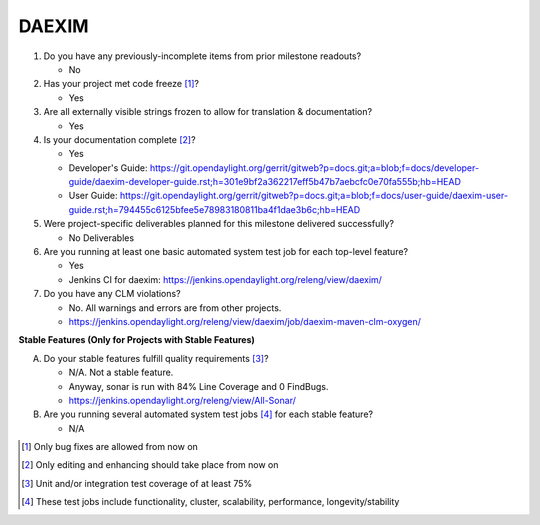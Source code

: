 .. Instructions
..    1. Replace Project Name with your actual project name, ensure you have
..       the same number of ='s as the length of your project in the line before
..       and the line after.
..    2. Remove the (Yes/No) answer at the end of each question with your actual
..       response: Yes or No
..       Note: For Question 5, the response could be: No Deliverables
..    3. For detailed information on each question, use a sub list with a -
..       in front that aligns with the text above and ensure you have a blank
..       line before it.
..

======
DAEXIM
======

1. Do you have any previously-incomplete items from prior milestone
   readouts?

   - No

2. Has your project met code freeze [1]_?

   - Yes

3. Are all externally visible strings frozen to allow for translation &
   documentation?

   - Yes

4. Is your documentation complete [2]_?

   - Yes
   - Developer's Guide: https://git.opendaylight.org/gerrit/gitweb?p=docs.git;a=blob;f=docs/developer-guide/daexim-developer-guide.rst;h=301e9bf2a362217eff5b47b7aebcfc0e70fa555b;hb=HEAD
   - User Guide: https://git.opendaylight.org/gerrit/gitweb?p=docs.git;a=blob;f=docs/user-guide/daexim-user-guide.rst;h=794455c6125bfee5e78983180811ba4f1dae3b6c;hb=HEAD


5. Were project-specific deliverables planned for this milestone delivered
   successfully?

   - No Deliverables

6. Are you running at least one basic automated system test job for each
   top-level feature?

   - Yes
   - Jenkins CI for daexim: https://jenkins.opendaylight.org/releng/view/daexim/

7. Do you have any CLM violations?

   - No. All warnings and errors are from other projects.
   - https://jenkins.opendaylight.org/releng/view/daexim/job/daexim-maven-clm-oxygen/

**Stable Features (Only for Projects with Stable Features)**

A. Do your stable features fulfill quality requirements [3]_?

   - N/A. Not a stable feature.
   - Anyway, sonar is run with 84% Line Coverage and 0 FindBugs.
   - https://jenkins.opendaylight.org/releng/view/All-Sonar/

B. Are you running several automated system test jobs [4]_ for each stable
   feature?

   - N/A

.. [1] Only bug fixes are allowed from now on
.. [2] Only editing and enhancing should take place from now on
.. [3] Unit and/or integration test coverage of at least 75%
.. [4] These test jobs include functionality, cluster, scalability, performance,
       longevity/stability
